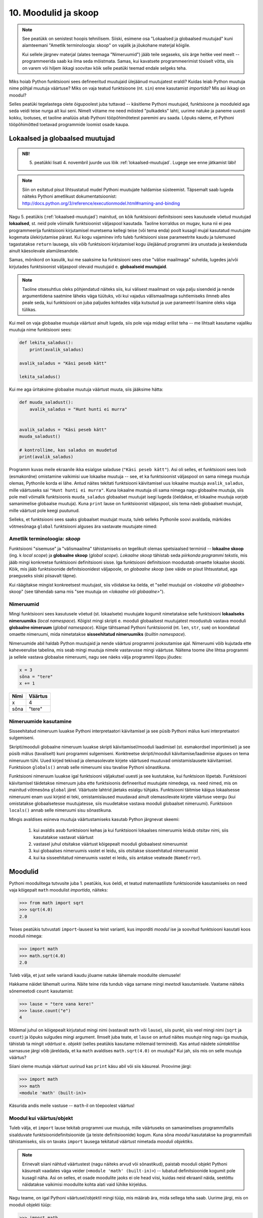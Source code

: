 10. Moodulid ja skoop
===================================
.. note::

    See peatükk on senistest hoopis tehnilisem. Siiski, esimene osa "Lokaalsed ja globaalsed muutujad" kuni alamteemani "Ametlik terminoloogia: skoop" on vajalik ja jõukohane materjal kõigile.
    
    Kui sellele järgnev materjal (alates teemaga "Nimeruumid") jääb teile segaseks, siis ärge heitke veel meelt -- programmeerida saab ka ilma seda mõistmata. Samas, kui kavatsete programmeerimist tõsiselt võtta, siis on varem või hiljem ikkagi soovitav kõik selle peatüki teemad endale selgeks teha.
    
Miks hoiab Python funktsiooni sees defineeritud muutujaid ülejäänud muutujatest eraldi? Kuidas leiab Python muutuja nime põhjal muutuja väärtuse? Miks on vaja teatud funktsioone (nt. ``sin``) enne kasutamist *importida*? Mis asi ikkagi on moodul? 

Selles peatüki tegelastega olete õigupoolest juba tuttavad -- käsitleme Pythoni muutujaid, funktsioone ja mooduleid aga seda veidi teise nurga alt kui seni. Nimelt võtame me need mõisted "pulkadeks" lahti, uurime natuke ja paneme uuesti kokku, lootuses, et taoline analüüs aitab Pythoni tööpõhimõtetest paremini aru saada. Lõpuks näeme, et Pythoni tööpõhimõtted toetavad programmide loomist osade kaupa. 


Lokaalsed ja globaalsed muutujad
----------------------------------
.. admonition:: NB!

    5. peatükki lisati 4. novembril juurde uus lõik :ref:`lokaalsed-muutujad`. Lugege see enne jätkamist läbi!

.. note::
    
    Siin on esitatud pisut lihtsustatud mudel Pythoni muutujate haldamise süsteemist. Täpsemalt saab lugeda näiteks Pythoni ametlikust dokumentatsioonist: http://docs.python.org/3/reference/executionmodel.html#naming-and-binding
    
Nagu 5. peatükis (:ref:`lokaalsed-muutujad`) mainitud, on kõik funktsiooni definitsiooni sees kasutusele võetud muutujad **lokaalsed**, st. neid pole võimalik funktsioonist väljaspool kasutada. Taoline korraldus on mugav, kuna nii ei pea programmeerija funktsiooni kirjutamisel muretsema kellegi teise (või tema enda) poolt kusagil mujal kasutatud muutujate kogemata ülekirjutamise pärast. Kui kogu vajaminev info tuleb funktsiooni sisse parameetrite kaudu ja tulemused tagastatakse ``return`` lausega, siis võib funktsiooni kirjutamisel kogu ülejäänud programmi ära unustada ja keskenduda ainult käesolevale alamülesandele.

Samas, mõnikord on kasulik, kui me saaksime ka funktsiooni sees otse "välise maailmaga" suhelda, lugedes ja/või kirjutades funktsioonist väljaspool olevaid muutujaid e. **globaalseid muutujaid**.

.. note::

    Taoline otsesuhtlus oleks põhjendatud näiteks siis, kui välisest maailmast on vaja palju sisendeid ja nende argumentidena saatmine läheks väga tüütuks, või kui vajadus välismaailmaga suhtlemiseks ilmneb alles peale seda, kui funktsiooni on juba paljudes kohtades välja kutsutud ja uue parameetri lisamine oleks väga tülikas.

Kui meil on vaja globaalse muutuja väärtust ainult lugeda, siis pole vaja midagi erilist teha -- me lihtsalt kasutame vajaliku muutuja nime funktsiooni sees:

.. sourcecode :: py3
    
    def lekita_saladus():
        print(avalik_saladus)
        
    avalik_saladus = "Käsi peseb kätt"

    lekita_saladus()

Kui me aga üritaksime globaalse muutuja väärtust muuta, siis jääksime hätta:

.. sourcecode :: py3
        
    def muuda_saladust():
        avalik_saladus = "Hunt hunti ei murra"
    
    
    avalik_saladus = "Käsi peseb kätt"
    muuda_saladust()
    
    # kontrollime, kas saladus on muudetud
    print(avalik_saladus)

Programm kuvas meile ekraanile ikka esialgse saladuse (``"Käsi peseb kätt"``). Asi oli selles, et funktsiooni sees loob (esmakordne) omistamine vaikimisi uue lokaalse muutuja -- see, et ka funktsioonist väljaspool on sama nimega muutuja olemas, Pythonile korda ei lähe. Antud näites tekitati funktsiooni käivitamisel uus lokaalne muutuja ``avalik_saladus``, mille väärtuseks sai ``"Hunt hunti ei murra"``. Kuna lokaalne muutuja oli sama nimega nagu globaalne muutuja, siis pole meil võimalik funktsioonis ``muuda_saladus`` globaalset muutujat isegi lugeda (öeldakse, et lokaalne muutuja *varjab* samanimelise globaalse muutuja). Kuna ``print`` lause on funktsioonist väljaspool, siis tema näeb globaalset muutujat, mille väärtust pole keegi puutunud.

Selleks, et funktsiooni sees saaks globaalset muutujat muuta, tuleb selleks Pythonile soovi avaldada, märkides võtmesõnaga ``global`` funktsiooni alguses ära vastavate muutujate nimed:

.. sourcecode :: py3
    :emphasize-lines: 2
        
    def muuda_saladust():
        global avalik_saladus
        avalik_saladus = "Hunt hunti ei murra"
    
    
    avalik_saladus = "Käsi peseb kätt"
    muuda_saladust()
    
    # kontrollime, kas saladus on muudetud
    print(avalik_saladus)


Ametlik terminoloogia: *skoop*
~~~~~~~~~~~~~~~~~~~~~~~~~~~~~~ 
Funktsiooni "sisemuse" ja "välismaailma" tähistamiseks on tegelikult olemas spetsiaalsed terminid -- **lokaalne skoop** (ing. k *local scope*) ja **globaalne skoop** (*global scope*). *Lokaalne skoop* tähistab seda *piirkonda programmi tekstis*, mis jääb mingi konkreetse funktsiooni definitsiooni sisse. Iga funktsiooni definitsioon moodustab omaette lokaalse skoobi. Kõik, mis jääb funktsioonide definitsioonidest väljapoole, on *globaalne skoop* (see väide on pisut lihtsustatud, aga praeguseks siiski piisavalt täpne).

Kui räägitakse mingist konkreetsest muutujast, siis võidakse ka öelda, et "sellel muutujal on *<lokaalne või globaalne>* skoop" (see tähendab sama mis "see muutuja on *<lokaalne või globaalne>*").

Nimeruumid
~~~~~~~~~~~~~~~
Mingi funktsiooni sees kasutusele võetud (st. lokaalsete) muutujate kogumit nimetatakse selle funktsiooni **lokaalseks nimeruumiks** (*local namespace*). Kõigist mingi skripti e. mooduli globaalsest muutujatest moodustub vastava mooduli **globaalne nimeruum** (*global namespace*). Kõige tähtsamad Pythoni funktsioonid (nt. ``len``, ``str``, ``sum``) on koondatud omaette nimeruumi, mida nimetatakse **sisseehitatud nimeruumiks** (*builtin namespace*).

Nimeruumide abil haldab Python muutujaid ja nende väärtusi programmi jooksutamise ajal. Nimeruumi võib kujutada ette kaheveerulise tabelina, mis seab mingi muutuja nimele vastavusse mingi väärtuse. Näitena toome ühe lihtsa programmi ja sellele vastava globaalse nimeruumi, nagu see näeks välja programmi lõppu jõudes:

.. sourcecode:: py3
    
    x = 3
    sõna = "tere"
    x += 1

+----------+------------+
| Nimi     | Väärtus    |
+==========+============+
| x        | 4          |
+----------+------------+
| sõna     | "tere"     |
+----------+------------+

Nimeruumide kasutamine
~~~~~~~~~~~~~~~~~~~~~~~~~~~
Sisseehitatud nimeruum luuakse Pythoni interpretaatori käivitamisel ja see püsib Pythoni mälus kuni interpretaatori sulgemiseni. 

Skripti/mooduli globaalne nimeruum luuakse skripti käivitamisel/mooduli laadimisel (st. esmakordsel importimisel) ja see püsib mälus (tavaliselt) kuni programmi sulgemiseni. Konktreetse skripti/mooduli käivitamise/laadimise alguses on tema nimeruum tühi. Uued kirjed tekivad ja olemasolevate kirjete väärtused muutuvad omistamislausete käivitamisel. Funktsioon ``globals()`` annab selle nimeruumi sisu tavalise Pythoni sõnastikuna.

Funktsiooni nimeruum luuakse igal funktsiooni väljakutsel uuesti ja see kustutakse, kui funktsioon lõpetab. Funktsiooni käivitamisel täidetakse nimeruum juba ette funktsioonis defineeritud muutujate nimedega, va. need nimed, mis on mainitud võtmesõna ``global`` järel. Väärtuste lahtrid jäetaks esialgu tühjaks. Funktsiooni täitmise käigus lokaalsesse nimeruumi enam uusi kirjeid ei teki, omistamislaused muudavad ainult olemasolevate kirjete väärtuse veergu (kui omistatakse globaalsetesse muutujatesse, siis muudetakse vastava mooduli globaalset nimeruumi).  Funktsioon ``locals()`` annab selle nimeruumi sisu sõnastikuna.

Mingis avaldises esineva muutuja väärtustamiseks kasutab Python järgnevat skeemi:

    #. kui avaldis asub funktsiooni kehas ja kui funktsiooni lokaalses nimeruumis leidub otsitav nimi, siis kasutatakse vastavat väärtust
    #. vastasel juhul otsitakse väärtust kõigepealt mooduli globaalsest nimeruumist
    #. kui globaalses nimeruumis vastet ei leidu, siis otsitakse sisseehitatud nimeruumist
    #. kui ka sisseehitatud nimeruumis vastet ei leidu, siis antakse veateade (``NameError``).

Moodulid
----------------------------------
Pythoni moodulitega tutvusite juba 1. peatükis, kus öeldi, et teatud matemaatiliste funktsioonide kasutamiseks on need vaja kõigepalt ``math`` moodulist *importida*, näiteks:

.. sourcecode:: py3

    >>> from math import sqrt
    >>> sqrt(4.0)
    2.0

Teises peatükis tutvustati ``import``-lausest ka teist varianti, kus imporditi *moodul* ise ja soovitud funktsiooni kasutati koos mooduli nimega:

.. sourcecode:: py3

    >>> import math
    >>> math.sqrt(4.0)
    2.0

Tuleb välja, et just selle variandi kaudu jõuame natuke lähemale moodulite olemusele!

Hakkame näidet lähemalt uurima. Näite teine rida tundub väga sarnane mingi *meetodi* kasutamisele. Vaatame näiteks sõnemeetodi ``count`` kasutamist:

.. sourcecode:: py3

    >>> lause = "tere vana kere!"
    >>> lause.count("e")
    4
    
Mõlemal juhul on kõigepealt kirjutatud mingi nimi (vastavalt ``math`` või ``lause``), siis punkt, siis veel mingi nimi (``sqrt`` ja ``count``) ja lõpuks sulgudes mingi argument. Ilmselt juba teate, et ``lause`` on antud näites *muutuja* ning nagu iga muutuja, tähistab ta mingit *väärtust* e. *objekti* (selles peatükis kasutame mõlemaid termineid). Kas antud näidete *süntaktilise* sarnasuse järgi võib järeldada, et ka ``math`` avaldises ``math.sqrt(4.0)`` on muutuja? Kui jah, siis mis on selle muutuja väärtus?

Siiani oleme muutuja väärtust uurinud kas ``print`` käsu abil või siis käsureal. Proovime järgi:

.. sourcecode:: py3

    >>> import math
    >>> math
    <module 'math' (built-in)>
    
Käsurida andis meile vastuse -- ``math``-il on tõepoolest väärtus!

Moodul kui väärtus/objekt
~~~~~~~~~~~~~~~~~~~~~~~~~~  
Tuleb välja, et ``import`` lause tekitab programmi uue muutuja, mille väärtuseks on samanimelises programmifailis sisalduvate funktsioonidefinitsioonide (ja teiste definitsioonide) kogum. Kuna sõna *moodul* kasutatakse ka programmifaili tähistamiseks, siis on tavaks ``import`` lausega tekitatud väärtust nimetada *mooduli objektiks*. 

.. note::

    Erinevalt siiani nähtud väärtustest (nagu näiteks arvud või sõnastikud), paistab mooduli objekt Pythoni käsurealt vaadates väga veider (``<module 'math' (built-in)>``) -- lubatud definitsioonide kogumit pole kusagil näha. Asi on selles, et osade moodulite jaoks ei ole head viisi, kuidas neid ekraanil näida, seetõttu näidatakse vaikimisi moodulite kohta alati vaid lühike kirjeldus. 

Nagu teame, on igal Pythoni väärtusel/objektil mingi tüüp, mis määrab ära, mida sellega teha saab. Uurime järgi, mis on mooduli objekti tüüp:

.. sourcecode:: py3

    >>> import math
    >>> type(math)
    <class 'module'>
    
Saime teada, et tegemist on tüübiga ``module``. Arve saab liita ja korrutada, sõnesid saab teisendada suurtähtedeks jne. Mida saab teha ``module`` tüüpi objektiga?

Nagu mainitud, on moodul mingite definitsioonide kogum, seega võib arvata, et moodulilt saab küsida mingit definitsiooni. Nii see on -- mingi moodulis sisalduva definitsiooni kasutamiseks tuleb kirjutada moodulit tähistava muutuja nimi, punkt ja definitsiooni nimi. Seega, kui te olete mõnes oma programmis kasutanud avaldist ``math.pi``, siis meie uue terminoloogia järgi võite öelda, et küsisite mooduli objektilt ``math`` defintsiooni ``pi`` väärtust.

.. note::

    Loodetavasti juba märkasite seost mooduli objekti ning eespool kirjeldatud mooduli globaalse nimeruumi vahel. Tegemist on tõepoolest sama info kahe erineva esitusega.

Kuidas jääb aga avaldisega ``math.sqrt(4.0)``? See avaldis on veid keerulisem, sest siin on kasutatud funktsiooni definitsiooni, aga ``pi`` oli lihtsalt mingi arv. Tuleb välja, et me võime selle avaldise veel osadeks võtta:

.. sourcecode:: py3

    >>> import math
    
    >>> math.sqrt
    <built-in function sqrt>
    
    >>> type(math.sqrt)
    <class 'builtin_function_or_method'>

Nagu näha, õnnestus meil küsida definitsiooni ``sqrt`` väärtus ilma argumenti mainimata. Justnagi mooduli objekti puhul, on tegemist väärtusega, mida ei ole lihtne ekraanil näidata, sellepärast näitabki käsurida ainult lühikest kirjeldust. Oluline on see, et nii kirjeldus, kui väärtuse tüübi küsimine kinnitavad, et definitsiooni sisuks on funktsioon (nimetatakse ka *funktsiooni objekt*).

Siiani olete harjunud funktsiooni mainima ainult koos argumendiga. Samas, kui järgi mõelda, siis on täiesti loomulik, et iga funktsioon on ka *ise* olemas, konkreetsetest argumentidest sõltumatult. 

Nagu juba tavaks saanud, küsime ka funktsioonitüüpi väärtuse puhul -- mida sellega teha saab? Vastust olete juba eelnevates peatükkides kohanud -- funktsiooni saab *välja kutsuda* e. *käivitada*, kirjutades tema järele sulud ja sinna sisse 0 või rohkem argumenti. Seejuures pole oluline, kust ja kuidas me selle funktsioonitüüpi väärtuse saime. Selle demonstreerimiseks on järgnevas näites küsitud ``math`` mooduli käest mõned funktsioonid ja tehtud nendega kõikvõimalikke trikke:

.. sourcecode:: py3

    >>> import math
    
    >>> # salvestame uude muutujasse
    >>> funktsioon = math.sqrt 
    >>> funktsioon(4.0)
    2.0
    
    >>> # alamaavaldiste ümber võib panna sulge, järelikult peaks järgnev töötama:
    >>> (math.sqrt)(4.0)
    2.0
    
    >>> # proovime salvestada funktsiooni objektid järjendisse
    >>> järjend = [math.sqrt, math.sin, math.cos]
    >>> järjend[0]
    <built-in function sqrt>
    >>> järjend[0](4.0)
    2.0
    >>> järjend[1](0.5)
    0.479425538604203
    >>> järjend[2](0.5)
    0.8775825618903728    

Tänu Pythoni sellisele lähenemisele funktsioonidele saamegi väga lihtsalt öelda, mida mooduli objektiga saab teha -- sellelt saab nime järgi küsida mingit väärtust (mis peab olema eelnevalt moodulis defineeritud). See, kas antud väärtus on mingi lihtne objekt (nagu sõne või täisarv) või midagi keerulisemat (nt. funktsioon), ning kuidas seda väärtust kasutada on juba küsija mure.

.. topic:: from math import sin, cos

    Tuleb välja, et meie uute teadmiste abil on seda ``import``-lause varianti (kus imporditakse otse mooduli komponente) võimalik ümber kirjutada mooduli enda importimise kaudu. Järgnevad kaks programmilõiku on samaväärsed:
    
    .. sourcecode:: py
    
        from math import sin, cos
        ...
        
    .. sourcecode:: py
    
        import math
        sin = math.sin
        cos = math.cos
        del math # del eemaldab näidatud (so. import lause poolt tekitatud) muutuja
        ...
    

Isetehtud moodulid
---------------------
Pythoni installeerimisel tuleb kaasa suur hulk nn. standardmoodule, mis paigutatakse kindlatesse kaustadesse, kust ``import``-lause nad üles leiab. Neile lisaks on aga väga lihtne luua ka oma mooduleid -- tegelikult saab igat skripti, mida te siiani olete kirjutanud, kasutada Pythoni moodulina.

Kui te tahate ühte oma moodulitest kasutada teises skriptis, siis on kõige kindlam, kui salvestate mõlemad failid samasse kausta. Salvestage järgnev näide faili nimega ``demomoodul.py``:

.. sourcecode:: py3

    eriline_arv = 42

    def korruta(x):
        return x * eriline_arv
        
    def tervita():
        print("Tervitused demomoodulist")
    

Samasse kausta salvestage (suvalise nimega) järgnev skript ja käivitage see:

.. sourcecode:: py3

    import demomoodul # mooduli nimeks saab failinimi ilma laiendita
    
    print(demomoodul.eriline_arv)
    print(demomoodul.korruta(2))
    demomoodul.tervita()

Nendes skriptides, mida te kavatsete kasutada moodulina (st. importida mõnes teises skriptis) võiks sisalduda ainult definitsioonid. Nagu näitest näha on Pythonis kaks viisi definitsioonide kirjutamiseks -- uute funktsioonide defineerimiseks kasutatakse ``def`` konstruktsiooni ja lihtsamate definitsioonide jaoks võrdusmärki. 

Mooduli sisu uurimine
~~~~~~~~~~~~~~~~~~~~~~~~~~
Nagu öeldud, saab mooduli objektilt küsida mingile nimele vastavat väärtust. Kas see kirjeldus meenutab teile ühte teist Pythoni andmetüüpi? Loodetavasti mäletate, et ka Pythoni sõnastikus sai mingi võtme järgi küsida sellega seotud väärtust. Moodulit võib tegelikult vaadelda justkui teatud kitsendustega sõnastikku -- võti antakse punktiga, mitte kantsulgudes ja võti peab alati olema mingi nimi.

Erinev on ka moodulis sisalduvate nimede loetlemine -- selleks tuleb kasutada funktsiooni ``dir``:

.. sourcecode:: py3

    >>> import math
    >>> dir(math)
    ['__doc__', '__name__', '__package__', 'acos', 'acosh', 'asin', 'asinh', 'atan', 'atan2',
     'atanh', 'ceil', 'copysign', 'cos', 'cosh', 'degrees', 'e', 'erf', 'erfc', 'exp',
     'expm1', 'fabs', 'factorial', 'floor', 'fmod', 'frexp', 'fsum', 'gamma', 'hypot',
     'isfinite', 'isinf', 'isnan', 'ldexp', 'lgamma', 'log', 'log10', 'log1p', 'modf',
     'pi', 'pow', 'radians', 'sin', 'sinh', 'sqrt', 'tan', 'tanh', 'trunc']


Objektid ja attribuudid
-------------------------
Me alustasime moodulite uurimist kõrvutades moodulis oleva funktsiooni ja sõnemeetodi kasutamist. Tuleb välja, et kõigil Pythoni väärtustel on sarnasus moodulitega -- neilt saab nime järgi küsida mingi nende komponendi (või aspekti) väärtust. Samuti saab kasutada ``dir`` funktsiooni tuvastamaks, milliste nimedega komponente mingil objektil on.

Proovime näiteks arvudega:

.. sourcecode:: py3

    >>> x = 1.25
    >>> dir(x)
    ['__abs__', '__add__', '__bool__', '__class__', '__delattr__', '__divmod__', '__doc__',
     '__eq__', '__float__', '__floordiv__', '__format__', '__ge__', '__getattribute__',
     '__getformat__', '__getnewargs__', '__gt__', '__hash__', '__init__', '__int__',
     '__le__', '__lt__', '__mod__', '__mul__', '__ne__', '__neg__', '__new__', '__pos__',
     '__pow__', '__radd__', '__rdivmod__', '__reduce__', '__reduce_ex__', '__repr__',
     '__rfloordiv__', '__rmod__', '__rmul__', '__round__', '__rpow__', '__rsub__',
     '__rtruediv__', '__setattr__', '__setformat__', '__sizeof__', '__str__', '__sub__',
     '__subclasshook__', '__truediv__', '__trunc__', 'as_integer_ratio', 'conjugate',
     'fromhex', 'hex', 'imag', 'is_integer', 'real']
     
    >>> x.as_integer_ratio
    <built-in method as_integer_ratio of float object at 0x02C6E130>
    >>> type(x.as_integer_ratio)
    <class 'builtin_function_or_method'>
    >>> x.as_integer_ratio()
    (5, 4)
    
    >>> (2.0).is_integer()
    True
    >>> (2.1).is_integer()
    False    
    
Allkriipsudega nimesid käsitleb Python spetsiaalselt (neid kasutatakse siis kui antud väärtus esineb operaatori ees).

Kui me tahame väärtuse juures rõhutada seda, et tema "komponente" saab nime järgi küsida, siis nimetame teda **objektiks**. Vastavaid komponente nimetatakse **attribuutideks**.

Nagu näha, on nii arvudel, kui moodulitel funktsioonitüüpi attribuute. Moodulite puhul nimetatakse neid lihtsalt funktsioonideks, ülejäänud objektide juures eelistatakse terminit *meetod*. Meetodit võib võtta kui funktsiooni, mis on spetsialiseeritud ühe konkreetse objekti jaoks:

.. sourcecode:: py3

    >>> esimene = "tere"
    >>> teine = "maailm"
    
    >>> esimese_sõna_täheloendur = esimene.count
    >>> teise_sõna_täheloendur = teine.count
    
    >>> esimese_sõna_täheloendur("e")
    2
    >>> teise_sõna_täheloendur("e")
    0


Modulaarsus
------------------------------
Paljude tänapäeva programmide taga on meeletu hulk koodi -- pole lootustki, et keegi suudaks näiteks Microsoft Wordi või Linuxi tuuma kogu koodi olulisi detaile ühekorraga hoomata. Seetõttu rakendatakse keeruliste tarkvaralahenduste loomisel juba eespool mainitud "jaga ja valitse" printsiipi -- ülesanne ja sellele vastav lahendus jagatakse osadeks, millest igaüks keskendub mingile konkreetsele lõigule koguülesandest. Kui sedasi saadud alamülesanded on ikka liiga keerulised, siis jagatakse need omakorda veel osadeks jne, kuni saadakse paraja suurusega ülesanded, mida programmeerija suudab oma peas piisava täpsusega "töödelda".

Ülesannet ei saa siiski jagada osadeks suvalisest kohast -- on oluline, et alamülesanded ja neile vastavad lahendused (st. programmiosad) sõltuksid üksteisest võimalikult vähe, vastasel juhul peab programmeerija ikkagi mõtlema mitmele ülesandele korraga. Kuigi lõpuks tuleb need suhteliselt iseseisvad programmiosad ikkagi panna koos töötama (vastasel juhul poleks tegemist ühe süsteemi komponentidega), tuleb osade arendamisel kasuks, kui me ei pea eriti ülejäänud süsteemi peale mõtlema.

Kui mingi süsteemi (nt. tarkvara) komponentidest rääkides tahetakse rõhutada just nende suhtelist sõltumatust, siis nimetatakse neid komponente üldiselt *mooduliteks*. Konkreetse programmeerimiskeele puhul võib sellel sõnal olla ka kitsam tähendus (nagu veendusite eespool Pythoni näitel). Kui süsteemi ülesehitusel on edukalt kasutatud sõltumatuid komponente, siis nimetatakse seda süsteemi *modulaarseks*. Modulaarset süsteemi saab kergemini täiendada ja muuta, kuna pole karta, et mingi väike muudatus ühes kohas võib põhjustada mingi ettenägematu probleemi kusagil mujal.

Kaks põhilist mehhanismi modulaarsuse saavutamiseks on funktsioonid ja objektid. Programmeerimiskeeled on valdavalt üles ehitatud selliselt, et see mis toimub funktsiooni sees, on selle funktsiooni siseasi -- see võimaldab vajadusel funktsiooni sisu ümber kirjutada, ilma et see põhjustaks ootamatusi ülejäänud süsteemis. See on ka põhjus, miks Python hoiab lokaalseid muutujaid teistest muutujatest eraldi. Objektid lisavad siia juurde veel võimaluse kasutada samamoodi "privaatseid" aga pikema elueaga muutujaid, millele pääsevad ligi ainult teatud hulk funktsioone ja mida neis funktsioonides on võimalik seetõttu palju muretumalt kasutada. See osa ei ole paraku Pythonis eriti hästi lahendatud.





